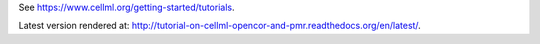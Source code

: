 See https://www.cellml.org/getting-started/tutorials.

Latest version rendered at: http://tutorial-on-cellml-opencor-and-pmr.readthedocs.org/en/latest/.